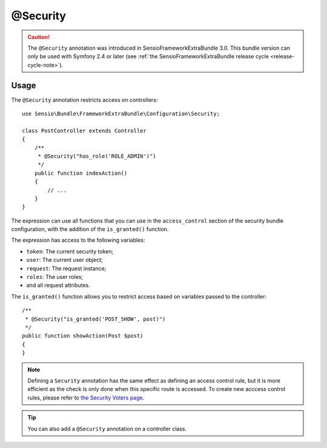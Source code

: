 @Security
=========

.. caution::

    The ``@Security`` annotation was introduced in SensioFrameworkExtraBundle
    3.0. This bundle version can only be used with Symfony 2.4 or later (see
    :ref:`the SensioFrameworkExtraBundle release cycle <release-cycle-note>`).

Usage
-----

The ``@Security`` annotation restricts access on controllers::

    use Sensio\Bundle\FrameworkExtraBundle\Configuration\Security;

    class PostController extends Controller
    {
        /**
         * @Security("has_role('ROLE_ADMIN')")
         */
        public function indexAction()
        {
            // ...
        }
    }

The expression can use all functions that you can use in the ``access_control``
section of the security bundle configuration, with the addition of the
``is_granted()`` function.

The expression has access to the following variables:

* ``token``: The current security token;
* ``user``: The current user object;
* ``request``: The request instance;
* ``roles``: The user roles;
* and all request attributes.

The ``is_granted()`` function allows you to restrict access based on variables
passed to the controller::

    /**
     * @Security("is_granted('POST_SHOW', post)")
     */
    public function showAction(Post $post)
    {
    }

.. note::

    Defining a ``Security`` annotation has the same effect as defining an
    access control rule, but it is more efficient as the check is only done
    when this specific route is accessed. To create new acccess control
    rules, please refer to `the Security Voters page`_.

.. tip::

    You can also add a ``@Security`` annotation on a controller class.

.. _`the Security Voters page`: http://symfony.com/doc/current/cookbook/security/voters_data_permission.html